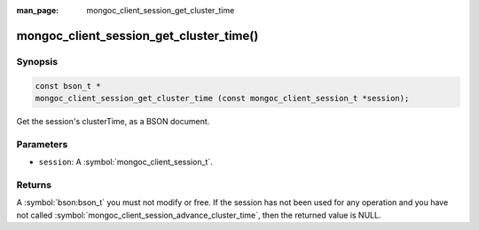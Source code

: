 :man_page: mongoc_client_session_get_cluster_time

mongoc_client_session_get_cluster_time()
========================================

Synopsis
--------

.. code-block:: c

  const bson_t *
  mongoc_client_session_get_cluster_time (const mongoc_client_session_t *session);

Get the session's clusterTime, as a BSON document.

Parameters
----------

* ``session``: A :symbol:`mongoc_client_session_t`.

Returns
-------

A :symbol:`bson:bson_t` you must not modify or free. If the session has not been used for any operation and you have not called :symbol:`mongoc_client_session_advance_cluster_time`, then the returned value is NULL.

.. only:: html

  .. include:: includes/seealso/session.txt
